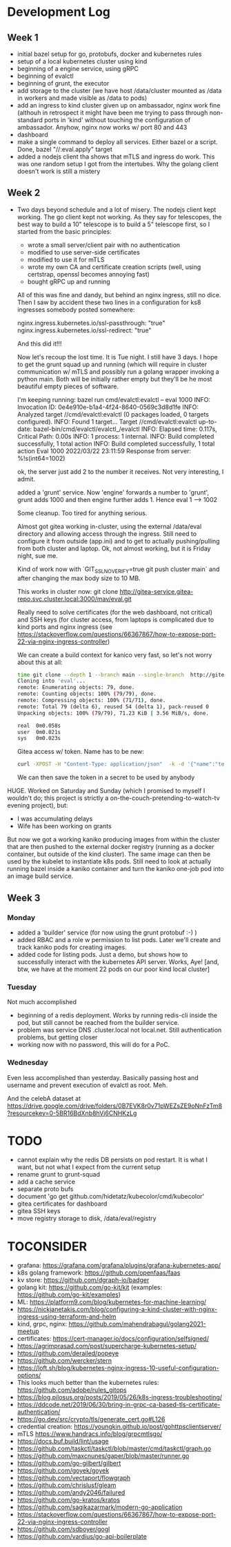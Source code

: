 * Development Log
** Week 1
  - initial bazel setup for go, protobufs, docker and kubernetes rules
  - setup of a local kubernetes cluster using kind
  - beginning of a engine service, using gRPC
  - beginning of evalctl
  - beginning of grunt, the executor
  - add storage to the cluster (we have
    host /data/cluster
    mounted as /data in workers and
    made visible as /data to pods)
  - add an ingress to kind cluster
    given up on ambassador, nginx work fine (althouh in retrospect it might have been me
    trying to pass through non-standard ports in 'kind' without touching the configuration
    of ambassador. Anyhow, nginx now works w/ port 80 and 443
  - dashboard
  - make a single command to deploy all services. Either bazel or a script. Done, bazel "//:eval.apply" target
  - added a nodejs client tha shows that mTLS and ingress do work. This was one random setup I got from the
    intertubes. Why the golang client doesn't work is still a mistery

** Week 2
  - Two days beyond schedule and a lot of misery. The nodejs client kept working. The go client kept not working.
    As they say for telescopes, the best way to build a 10" telescope is to build a 5" telescope first, so I started from the basic principles:
    - wrote a small server/client pair with no authentication
    - modified to use server-side certificates
    - modified to use it for mTLS
    - wrote my own CA and certificate creation scripts (well, using certstrap, openssl becomes annoying fast)
    - bought gRPC up and running
    All of this was fine and dandy, but behind an nginx ingress, still no dice. Then I saw by accident these two lines in
    a configuration for ks8 ingresses somebody posted somewhere:

    nginx.ingress.kubernetes.io/ssl-passthrough: "true"
    nginx.ingress.kubernetes.io/ssl-redirect: "true"

    And this did it!!!

    Now let's recoup the lost time. It is Tue night. I still have 3 days. I hope to get the grunt squad up and running (which will require
    in cluster communication w/ mTLS and possibly run a golang wrapper invoking a python main. Both will be initially rather empty but they'll be
    he most beautiful empty pieces of software.

    I'm keeping running:
    bazel run cmd/evalctl:evalctl  -- eval 1000
    INFO: Invocation ID: 0e4e910e-b1a4-4f24-8640-0569c3d8d1fe
    INFO: Analyzed target //cmd/evalctl:evalctl (0 packages loaded, 0 targets configured).
    INFO: Found 1 target...
    Target //cmd/evalctl:evalctl up-to-date:
      bazel-bin/cmd/evalctl/evalctl_/evalctl
    INFO: Elapsed time: 0.117s, Critical Path: 0.00s
    INFO: 1 process: 1 internal.
    INFO: Build completed successfully, 1 total action
    INFO: Build completed successfully, 1 total action
    Eval 1000
    2022/03/22 23:11:59 Response from server: %!s(int64=1002)

    ok, the server just add 2 to the number it receives. Not very interesting, I admit.

    added a 'grunt' service. Now 'engine' forwards a number to
    'grunt', grunt adds 1000 and then engine further adds 1. Hence
    eval 1 --> 1002

    Some cleanup. Too tired for anything serious.

    Almost got gitea working in-cluster, using the external /data/eval
    directory and allowing access through the ingress. Still need to
    configure it from outside (app.ini) and to get to actually
    pushing/pulling from both cluster and laptop. Ok, not almost
    working, but it is Friday night, sue me.

    Kind of work now with `GIT_SSL_NO_VERIFY=true  git push cluster
    main` and after changing the max body size to 10 MB.

    This works in cluster now:
    git clone  http://gitea-service.gitea-repo.svc.cluster.local:3000/mav/eval.git

    Really need to solve certificates (for the web dashboard, not
    critical) and SSH keys (for cluster access, from laptops is
    complicated due to kind ports and nginx ingress (see
    https://stackoverflow.com/questions/66367867/how-to-expose-port-22-via-nginx-ingress-controller)

    We can create a build context for kanico very fast, so let's not
    worry about this at all:
    #+begin_src sh
      time git clone --depth 1 --branch main --single-branch  http://gitea-service.gitea-repo.svc.cluster.local:3000/mav/eval.git
      Cloning into 'eval'...
      remote: Enumerating objects: 79, done.
      remote: Counting objects: 100% (79/79), done.
      remote: Compressing objects: 100% (71/71), done.
      remote: Total 79 (delta 6), reused 54 (delta 1), pack-reused 0
      Unpacking objects: 100% (79/79), 71.23 KiB | 3.56 MiB/s, done.

      real	0m0.058s
      user	0m0.021s
      sys	0m0.023s
    #+end_src

    Gitea access w/ token. Name has to be new:
    #+begin_src sh
      curl -XPOST -H "Content-Type: application/json"  -k -d '{"name":"test2"}' -u mav https://gitea.eval.net/api/v1/users/mav/tokens
    #+end_src
    We can then save the token in a secret to be used by anybody

HUGE. Worked on Saturday and Sunday (which I promised to myself I
wouldn't do; this project is strictly
a on-the-couch-pretending-to-watch-tv evening project), but:
- I was accumulating delays
- Wife has been working on grants
But now we got a working kaniko producing images from within the
cluster that are then pushed to the external docker registry (running
as a docker container, but outside of the kind cluster). The same
image can then be used by the kubelet to instantiate k8s pods.
Still need to look at actually running bazel inside a kaniko container
and turn the kaniko one-job pod into an image build service.

** Week 3
*** Monday
- added a 'builder' service (for now using the grunt protobuf :-) )
- added RBAC and a role w permission to list pods. Later we'll create
  and track kaniko pods for creating images.
- added code for listing pods. Just a demo, but shows how to
  successfully interact with the kubernetes API server. Works, Aye!
  [and, btw, we have at the moment 22 pods on our poor kind local
  cluster]
*** Tuesday
Not much accomplished
- beginning of a redis deployment. Works by running redis-cli inside
  the pod, but still cannot be reached from the builder service.
- problem was service DNS .cluster.local not local.net. Still
  authentication problems, but getting closer
- working now with no password, this will do for a PoC.
*** Wednesday
Even less accomplished than yesterday. Basically passing host and
username and prevent execution of evalctl as root. Meh.

And the celebA dataset at
https://drive.google.com/drive/folders/0B7EVK8r0v71pWEZsZE9oNnFzTm8?resourcekey=0-5BR16BdXnb8hVj6CNHKzLg

* TODO
  - cannot explain why the redis DB persists on pod restart. It is
    what I want, but not what I expect from the current setup
  - rename grunt to grunt-squad
  - add a cache service
  - separate proto bufs
  - document 'go get github.com/hidetatz/kubecolor/cmd/kubecolor'
  - gitea certificates for dashboard
  - gitea SSH keys
  - move registry storage to disk, /data/eval/registry

* TOCONSIDER
  - grafana: https://grafana.com/grafana/plugins/grafana-kubernetes-app/
  - k8s golang framework: https://github.com/openfaas/faas
  - kv store: https://github.com/dgraph-io/badger
  - golang kit: https://github.com/go-kit/kit (examples: https://github.com/go-kit/examples)
  - ML: https://platform9.com/blog/kubernetes-for-machine-learning/
  - https://nickjanetakis.com/blog/configuring-a-kind-cluster-with-nginx-ingress-using-terraform-and-helm
  - kind, grpc, nginx: https://github.com/mahendrabagul/golang2021-meetup
  - certificates: https://cert-manager.io/docs/configuration/selfsigned/
  - https://agrimprasad.com/post/supercharge-kubernetes-setup/
  - https://github.com/derailed/popeye
  - https://github.com/wercker/stern
  - https://loft.sh/blog/kubernetes-nginx-ingress-10-useful-configuration-options/
  - This looks much better than the kubernetes rules: https://github.com/adobe/rules_gitops
  - https://blog.pilosus.org/posts/2019/05/26/k8s-ingress-troubleshooting/
  - https://ddcode.net/2019/06/30/bring-in-grpc-ca-based-tls-certificate-authentication/
  - https://go.dev/src/crypto/tls/generate_cert.go#L126
  - credential creation: https://youngkin.github.io/post/gohttpsclientserver/
  - mTLS https://www.handracs.info/blog/grpcmtlsgo/
  - https://docs.buf.build/lint/usage
  - https://github.com/taskctl/taskctl/blob/master/cmd/taskctl/graph.go
  - https://github.com/maxcnunes/gaper/blob/master/runner.go
  - https://github.com/go-gilbert/gilbert
  - https://github.com/goyek/goyek
  - https://github.com/vectaport/flowgraph
  - https://github.com/chrislusf/gleam
  - https://github.com/andy2046/failured
  - https://github.com/go-kratos/kratos
  - https://github.com/sagikazarmark/modern-go-application
  - https://stackoverflow.com/questions/66367867/how-to-expose-port-22-via-nginx-ingress-controller
  - https://github.com/sdboyer/gogl
  - https://github.com/vardius/go-api-boilerplate
